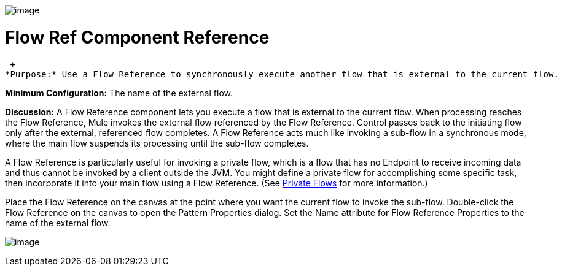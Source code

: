 image:/documentation-3.2/download/attachments/53248051/FlowReferences-Doc-72ppi-11.gif?version=1&modificationDate=1325024216842[image]

= Flow Ref Component Reference

 +
*Purpose:* Use a Flow Reference to synchronously execute another flow that is external to the current flow.

*Minimum Configuration:* The name of the external flow.

*Discussion:* A Flow Reference component lets you execute a flow that is external to the current flow. When processing reaches the Flow Reference, Mule invokes the external flow referenced by the Flow Reference. Control passes back to the initiating flow only after the external, referenced flow completes. A Flow Reference acts much like invoking a sub-flow in a synchronous mode, where the main flow suspends its processing until the sub-flow completes.

A Flow Reference is particularly useful for invoking a private flow, which is a flow that has no Endpoint to receive incoming data and thus cannot be invoked by a client outside the JVM. You might define a private flow for accomplishing some specific task, then incorporate it into your main flow using a Flow Reference. (See link:/documentation-3.2/display/32X/Using+Flows+for+Service+Orchestration#UsingFlowsforServiceOrchestration-PrivateFlows[Private Flows] for more information.)

Place the Flow Reference on the canvas at the point where you want the current flow to invoke the sub-flow. Double-click the Flow Reference on the canvas to open the Pattern Properties dialog. Set the Name attribute for Flow Reference Properties to the name of the external flow.

image:/documentation-3.2/download/attachments/53248051/flow-reference-props.png?version=1&modificationDate=1325024462020[image]
